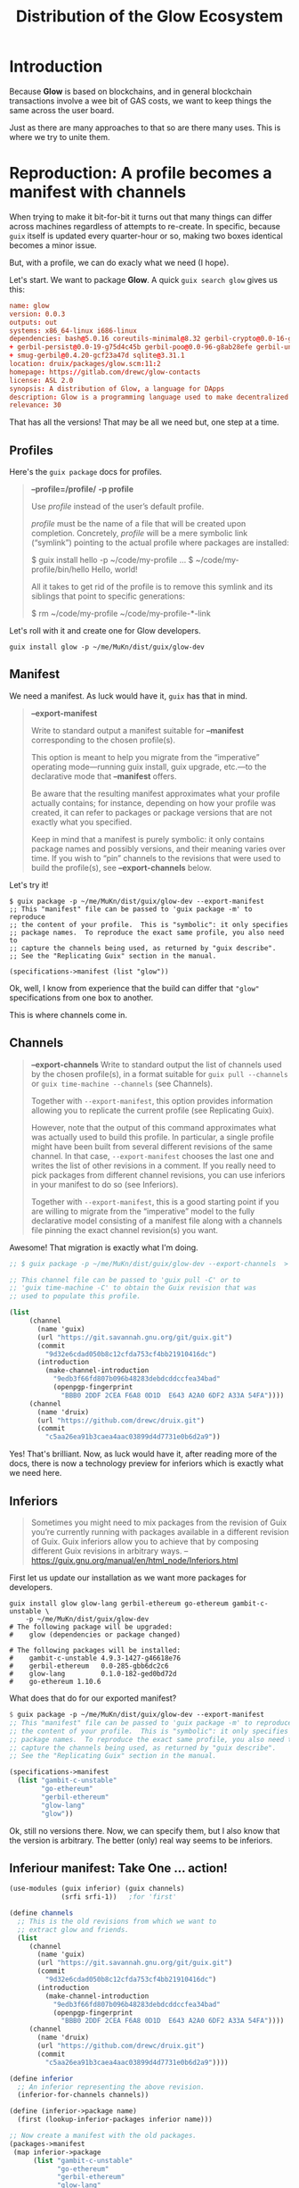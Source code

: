 #+TITLE: Distribution of the Glow Ecosystem

* Introduction

Because *Glow* is based on blockchains, and in general blockchain transactions
involve a wee bit of GAS costs, we want to keep things the same across the user board.

Just as there are many approaches to that so are there many uses. This is where
we try to unite them.

* Reproduction: A profile becomes a manifest with channels

When trying to make it bit-for-bit it turns out that many things can differ across machines regardless of attempts to re-create. In specific, because ~guix~ itself is updated every quarter-hour or so, making two boxes identical becomes a minor issue.

But, with a profile, we can do exacly what we need (I hope).

Let's start. We want to package *Glow*. A quick ~guix search glow~ gives us this:

#+begin_src conf
name: glow
version: 0.0.3
outputs: out
systems: x86_64-linux i686-linux
dependencies: bash@5.0.16 coreutils-minimal@8.32 gerbil-crypto@0.0-16-g4c7c4a85 gerbil-ethereum@0.0-285-gbb6dc2c6 gerbil-ftw@0.0-24-g22fb47f3 gerbil-libp2p@0.0-87-g04d187dc
+ gerbil-persist@0.0-19-g75d4c45b gerbil-poo@0.0-96-g8ab28efe gerbil-unstable@0.16-192-gfa9537be gerbil-utils@0.2-129-g806ee9a1 gloui-spa@0.5.1 glow-lang@0.1.0-182-ged0bd72d
+ smug-gerbil@0.4.20-gcf23a47d sqlite@3.31.1
location: druix/packages/glow.scm:11:2
homepage: https://gitlab.com/drewc/glow-contacts
license: ASL 2.0
synopsis: A distribution of Glow, a language for DApps
description: Glow is a programming language used to make decentralized applications, otherwise known as DApps
relevance: 30
#+end_src

That has all the versions! That may be all we need but, one step at a time.

** Profiles

Here's the ~guix package~ docs for profiles.

#+begin_quote
*--profile=/profile/*
*-p profile*

Use /profile/ instead of the user’s default profile.

/profile/ must be the name of a file that will be created upon completion. Concretely, /profile/ will be a mere symbolic link (“symlink”) pointing to the actual profile where packages are installed:

$ guix install hello -p ~/code/my-profile
…
$ ~/code/my-profile/bin/hello
Hello, world!


All it takes to get rid of the profile is to remove this symlink and its siblings that point to specific generations:

$ rm ~/code/my-profile ~/code/my-profile-*-link
#+end_quote

Let's roll with it and create one for Glow developers.

#+begin_src shell
guix install glow -p ~/me/MuKn/dist/guix/glow-dev
#+end_src

** Manifest

We need a manifest. As luck would have it, ~guix~ has that in mind.

#+begin_quote
*--export-manifest*

Write to standard output a manifest suitable for *--manifest* corresponding to
the chosen profile(s).

This option is meant to help you migrate from the “imperative” operating mode—running guix install, guix upgrade, etc.—to the declarative mode that *--manifest* offers.

Be aware that the resulting manifest approximates what your profile actually
contains; for instance, depending on how your profile was created, it can refer
to packages or package versions that are not exactly what you specified.

Keep in mind that a manifest is purely symbolic: it only contains package names
and possibly versions, and their meaning varies over time. If you wish to “pin”
channels to the revisions that were used to build the profile(s), see
*--export-channels* below.
#+end_quote

Let's try it!

#+begin_src shell
$ guix package -p ~/me/MuKn/dist/guix/glow-dev --export-manifest
;; This "manifest" file can be passed to 'guix package -m' to reproduce
;; the content of your profile.  This is "symbolic": it only specifies
;; package names.  To reproduce the exact same profile, you also need to
;; capture the channels being used, as returned by "guix describe".
;; See the "Replicating Guix" section in the manual.

(specifications->manifest (list "glow"))
#+end_src

Ok, well, I know from experience that the build can differ that ~"glow"~
specifications from one box to another.

This is where channels come in.

** Channels

#+begin_quote
*--export-channels*
Write to standard output the list of channels used by the chosen profile(s), in a format suitable for ~guix pull --channels~ or ~guix time-machine --channels~ (see Channels).

Together with ~--export-manifest~, this option provides information allowing you to replicate the current profile (see Replicating Guix).

However, note that the output of this command approximates what was actually used to build this profile. In particular, a single profile might have been built from several different revisions of the same channel. In that case, ~--export-manifest~ chooses the last one and writes the list of other revisions in a comment. If you really need to pick packages from different channel revisions, you can use inferiors in your manifest to do so (see Inferiors).

Together with ~--export-manifest~, this is a good starting point if you are willing to migrate from the “imperative” model to the fully declarative model consisting of a manifest file along with a channels file pinning the exact channel revision(s) you want.
#+end_quote

Awesome! That migration is exactly what I'm doing.

#+begin_src scheme
;; $ guix package -p ~/me/MuKn/dist/guix/glow-dev --export-channels  > glow-dev-channels.scm

;; This channel file can be passed to 'guix pull -C' or to
;; 'guix time-machine -C' to obtain the Guix revision that was
;; used to populate this profile.

(list
     (channel
       (name 'guix)
       (url "https://git.savannah.gnu.org/git/guix.git")
       (commit
         "9d32e6cdad050b8c12cfda753cf4bb21910416dc")
       (introduction
         (make-channel-introduction
           "9edb3f66fd807b096b48283debdcddccfea34bad"
           (openpgp-fingerprint
             "BBB0 2DDF 2CEA F6A8 0D1D  E643 A2A0 6DF2 A33A 54FA"))))
     (channel
       (name 'druix)
       (url "https://github.com/drewc/druix.git")
       (commit
         "c5aa26ea91b3caea4aac03899d4d7731e0b6d2a9"))
#+end_src

Yes! That's brilliant. Now, as luck would have it, after reading more of the
docs, there is now a technology preview for inferiors which is exactly what we need here.

** Inferiors

#+begin_quote
Sometimes you might need to mix packages from the revision of Guix you’re currently running with packages available in a different revision of Guix. Guix inferiors allow you to achieve that by composing different Guix revisions in arbitrary ways.
-- https://guix.gnu.org/manual/en/html_node/Inferiors.html
#+end_quote


First let us update our installation as we want more packages for developers.

#+begin_src shell
guix install glow glow-lang gerbil-ethereum go-ethereum gambit-c-unstable \
    -p ~/me/MuKn/dist/guix/glow-dev
# The following package will be upgraded:
#    glow (dependencies or package changed)

# The following packages will be installed:
#    gambit-c-unstable 4.9.3-1427-g46618e76
#    gerbil-ethereum   0.0-285-gbb6dc2c6
#    glow-lang         0.1.0-182-ged0bd72d
#    go-ethereum 1.10.6
#+end_src

What does that do for our exported manifest?

#+begin_src scheme
$ guix package -p ~/me/MuKn/dist/guix/glow-dev --export-manifest
;; This "manifest" file can be passed to 'guix package -m' to reproduce
;; the content of your profile.  This is "symbolic": it only specifies
;; package names.  To reproduce the exact same profile, you also need to
;; capture the channels being used, as returned by "guix describe".
;; See the "Replicating Guix" section in the manual.

(specifications->manifest
  (list "gambit-c-unstable"
        "go-ethereum"
        "gerbil-ethereum"
        "glow-lang"
        "glow"))
#+end_src

Ok, still no versions there. Now, we can specify them, but I also know that the version is arbitrary. The better (only) real way seems to be inferiors.

** Inferiour manifest: Take One ... action!
:PROPERTIES:
:CUSTOM_ID: inferiourManifest
:END:

#+begin_src scheme :tangle dist/glow-dev-manifest.scm :mkdirp t
(use-modules (guix inferior) (guix channels)
             (srfi srfi-1))   ;for 'first'

(define channels
  ;; This is the old revisions from which we want to
  ;; extract glow and friends.
  (list
     (channel
       (name 'guix)
       (url "https://git.savannah.gnu.org/git/guix.git")
       (commit
         "9d32e6cdad050b8c12cfda753cf4bb21910416dc")
       (introduction
         (make-channel-introduction
           "9edb3f66fd807b096b48283debdcddccfea34bad"
           (openpgp-fingerprint
             "BBB0 2DDF 2CEA F6A8 0D1D  E643 A2A0 6DF2 A33A 54FA"))))
     (channel
       (name 'druix)
       (url "https://github.com/drewc/druix.git")
       (commit
         "c5aa26ea91b3caea4aac03899d4d7731e0b6d2a9"))))

(define inferior
  ;; An inferior representing the above revision.
  (inferior-for-channels channels))

(define (inferior->package name)
  (first (lookup-inferior-packages inferior name)))

;; Now create a manifest with the old packages.
(packages->manifest
 (map inferior->package
      (list "gambit-c-unstable"
            "go-ethereum"
            "gerbil-ethereum"
            "glow-lang"
            "glow")))
#+end_src

Let's try it out with a test profile and see.

#+begin_src shell
guix package --manifest=$HOME/me/MuKn/src/glow-docs/dist/glow-dev-manifest.scm -p $HOME/me/MuKn/dist/guix/glow-test
#+end_src

To test it out we can ~--list-installed~.

#+begin_src shell
guix package -p ~/me/MuKn/dist/guix/glow-test --list-installed
# glow                    0.0.3                   out     /gnu/store/l0az9hqcfbrffcjs6ccy1643mgicrxaq-glow-0.0.3
# glow-lang               0.1.0-182-ged0bd72d     out     /gnu/store/zcngpc03xqrmcl5gma12420s63yqa92s-glow-lang-0.1.0-182-ged0bd72d
# gerbil-ethereum         0.0-285-gbb6dc2c6       out     /gnu/store/vmjwdbq3lx40qcwpw5svdhhdsrmpp2dk-gerbil-ethereum-0.0-285-gbb6dc2c6
# go-ethereum             1.10.6                  out     /gnu/store/pklf4xsn4fzxx1srw1a485y9687aplcb-go-ethereum-1.10.6
# gambit-c-unstable       4.9.3-1427-g46618e76    out     /gnu/store/5dg1zzz7sqv9kpiqjs4pxp8jj4qgw9h4-gambit-c-unstable-4.9.3-1427-g46618e76
# drewc@guyix ~/me/MuKn/dist/guix$ guix package -p ~/me/MuKn/dist/guix/glow-dev --list-installed
# glow                    0.0.3                   out     /gnu/store/l0az9hqcfbrffcjs6ccy1643mgicrxaq-glow-0.0.3
# glow-lang               0.1.0-182-ged0bd72d     out     /gnu/store/zcngpc03xqrmcl5gma12420s63yqa92s-glow-lang-0.1.0-182-ged0bd72d
# gerbil-ethereum         0.0-285-gbb6dc2c6       out     /gnu/store/vmjwdbq3lx40qcwpw5svdhhdsrmpp2dk-gerbil-ethereum-0.0-285-gbb6dc2c6
# go-ethereum             1.10.6                  out     /gnu/store/pklf4xsn4fzxx1srw1a485y9687aplcb-go-ethereum-1.10.6
# gambit-c-unstable       4.9.3-1427-g46618e76    out     /gnu/store/5dg1zzz7sqv9kpiqjs4pxp8jj4qgw9h4-gambit-c-unstable-4.9.3-1427-g46618e76
#+end_src

Nice, identical!

** The ~glow-VERSION.nar.gz~ file
:PROPERTIES:
:CUSTOM_ID: glowNarFile
:END:

So here's the idea. If we archive via ~--export~ that profile, recursively,
and then ~--import~ it on a new box when we then ~guix package --manifest~ no
files will be downloaded or built as they are all in the store.
g
#+begin_src shell
guix archive --debug=5 --export --recursive $(readlink -f ~/me/MuKn/dist/guix/glow-dev) > glow-0.0.3-dev.nar
gzip -9 ./*.nar
#+end_src

That ends up with a giant file.

*** Minimize

In fact, we only need those in the *druix* channel. So, for packages we show
that are in the channel grab the dependencies and make them unique.

There is one package that does not exist. Filter it out.

#+begin_src shell
filter () {
 filt='';
    for del in $@;
    do
        if [[ ! $del =~ gambit-c-unstable-bootstrap.* ]];
         then
             filt="$filt $del";
        fi ;
    done
    echo $filt
}
#+end_src

Now find the dependencies

#+begin_src shell
getdeps () {
    guix show $(filter $@) | recsel -P dependencies -e "location ~ 'druix'" -UC | tr ' ' '\n' | sort -u -;
}
#+end_src

Now, some of those deps may not be in *druix*

#+begin_src shell
getdruix () { guix show $@ | recsel -e "location ~ 'druix'" -Pname -CU; }
#+end_src

So, let's make a function that finds all the druix packages that need installed.


***** ~getinstall~
:PROPERTIES:
:CUSTOM_ID: getInstall
:END:

#+begin_src shell
getinstall () {
    in=$(filter $@)
    pkgs=`getdruix $in $(filter $(getdeps $in)) | sort -u -`
    # echo "Found" $pkgs
    pkgdeps=$(filter `getdeps $pkgs`)
    deps=$(filter `getdruix $pkgs $pkgdeps`)
    # echo "And deps" $deps
    new=$(echo $pkgs $deps | tr ' ' '\n' | sort -u -)
    # echo "now new" $new

    if [[ ! $new  == $pkgs ]]
    then getinstall $new
    else echo $pkgs
    fi
}
#+end_src

Now we can use that to create a profile.

#+begin_src shell
guix install $(getinstall glow) -p ~/me/MuKn/dist/guix/glow-dev
#+end_src

#+begin_quote
The following packages will be installed:
   gambit-c-unstable 4.9.3-1427-g46618e76
   gerbil-crypto     0.0-16-g4c7c4a85
   gerbil-ethereum   0.0-285-gbb6dc2c6
   gerbil-ftw        0.0-24-g22fb47f3
   gerbil-libp2p     0.0-87-g04d187dc
   gerbil-persist    0.0-19-g75d4c45b
   gerbil-poo        0.0-96-g8ab28efe
   gerbil-unstable   0.16-192-gfa9537be
   gerbil-utils      0.2-129-g806ee9a1
   gloui-spa         0.5.1
   glow              0.0.3
   glow-lang         0.1.0-182-ged0bd72d
   smug-gerbil       0.4.20-gcf23a47d
#+end_quote

**** Non-recursive ~guix archive~

That's great! Now we create a non-recursive archive as the substitutes can
almost all be found on the guix build farm.

To find the actual store we can use ~guix package --list-installed~ and cut out what we do not need.

#+begin_src shell
profile_store_files () {
    guix package -p $1 --list-installed | cut -f4;
}
#+end_src

Then we can archive just those files.

#+begin_src shell
guix archive \
    --export $(profile_store_files ~/me/MuKn/dist/guix/glow-dev) \
    > glow-0.0.3-dev.nar
gzip -9 ./*.nar
#+end_src


** Guix built packages: Another manifest

There are dependencies. The goal is to get guix from guix rather than pack it.

#+begin_src scheme :tangle dist/glow-guix-deps.scm

(use-modules (guix inferior) (guix channels) (srfi srfi-1))

(define channels
  ;; This is the old revisions from which we want to
  ;; extract glow and friends.
  (list
     (channel
       (name 'guix)
       (url "https://git.savannah.gnu.org/git/guix.git")
       (commit
         "9d32e6cdad050b8c12cfda753cf4bb21910416dc")
       (introduction
         (make-channel-introduction
           "9edb3f66fd807b096b48283debdcddccfea34bad"
           (openpgp-fingerprint
            "BBB0 2DDF 2CEA F6A8 0D1D  E643 A2A0 6DF2 A33A 54FA"))))))

(define inferior
  ;; An inferior representing the above revision.
  (inferior-for-channels channels))

(define (inferior->package name)
  (first (lookup-inferior-packages inferior name)))

;; Now create a manifest with the old packages.
(packages->manifest
 (map inferior->package
      (list "lmdb" "libyaml" "libxml2" "mysql" "leveldb" "libsecp256k1" "bash")))
#+end_src

#+begin_src shell
cp dist/glow-guix-deps.scm ~/me/MuKn/dist/guix/
#+end_src

#+RESULTS:

** Inferiour manifest: Take Two, meta time
:PROPERTIES:
:CUSTOM_ID: inferiourManifestMeta
:END:


First, in our [[#inferiourManifest][first take]], we look for the inferiour packages that we take from a
list of strings exported by ~guix package~.

This time around we built a [[#getInstall][getinstall]] shell function that gives us our
installed packages. We'll simply make that into a list of symbols that become
strings.

#+begin_src shell
install_list () {
 cat <<EOF
(define packages (map symbol->string '($(getinstall $@))))
EOF
}
#+end_src

Then we make a manifest.

#+begin_src shell
make_manifest () {
    commit=$1
    pkgs=$2

cat <<EOF
(use-modules (guix inferior) (guix channels)
             (srfi srfi-1))   ;for 'first'
(define channels
  ;; This is the old revisions from which we want to
  ;; extract glow and friends.
  (list
     (channel
       (name 'guix)
       (url "https://git.savannah.gnu.org/git/guix.git")
       (commit
         "9d32e6cdad050b8c12cfda753cf4bb21910416dc")
       (introduction
         (make-channel-introduction
           "9edb3f66fd807b096b48283debdcddccfea34bad"
           (openpgp-fingerprint
             "BBB0 2DDF 2CEA F6A8 0D1D  E643 A2A0 6DF2 A33A 54FA"))))
     (channel
       (name 'druix)
       (url "https://github.com/drewc/druix.git")
       (commit "$commit"))))

(define inferior
  ;; An inferior representing the above revision.
  (inferior-for-channels channels))

(define (inferior->package name)
  (first (lookup-inferior-packages inferior name)))

$(install_list $pkgs)

(packages->manifest
 (map inferior->package packages))

EOF

}
#+end_src

Let's try it out, again, with a test profile and see.

#+begin_src shell
TESTPROF=$HOME/me/MuKn/dist/guix/glow-test
COMMIT="c5aa26ea91b3caea4aac03899d4d7731e0b6d2a9"

rm $TESTPROF


cd /tmp
MANI=`mktemp`
make_manifest $COMMIT glow > $MANI

guix package --manifest=$MANI -p $TESTPROF
cd -
#+end_src

To test it out we can ~--list-installed~.

#+begin_src shell
list_installed () {
 guix package -p $1 --list-installed  | cut -f4 | tr ' ' '\n' | sort -d
}
TE=`list_installed ~/me/MuKn/dist/guix/glow-test`
DE=`list_installed ~/me/MuKn/dist/guix/glow-dev`

[[ $DE == $TE ]] && echo yup! || echo boo! # => yup!
#+end_src

Nice, identical!

We'll use it to make a file we can upload elsewhere along with the archive.

#+begin_src shell
COMMIT="c5aa26ea91b3caea4aac03899d4d7731e0b6d2a9"
make_manifest $COMMIT glow > glow-dev-manifest.scm
#+end_src


* Guix Archive: start at the same page.

Ideally the developers are using the same version of everything related. But,
they may choose to use different operating systems on different computers and
that matters somewhat.

"The guix archive command allows users to export files from the store into a single archive, and to later import them on a machine that runs Guix. In particular, it allows store files to be transferred from one machine to the store on another machine."
--https://guix.gnu.org/manual/en/guix.html#Invoking-guix-archive

Ah brilliant. We've [[#glowNarFile][already done so]] and created a ~.nar.gz~ file.

** Install the archive on Ubuntu

This is a brand new VPS and the first time logging in.

#+begin_src shell
export UBUNTU_IP=198.58.114.245
ssh-keygen -R $UBUNTU_IP
ssh root@$UBUNTU_IP hostnamectl set-hostname gubuntu
#+end_src

*** Install Guix

#+begin_src shell
ssh -tt root@$UBUNTU_IP '
cd /tmp
wget https://git.savannah.gnu.org/cgit/guix.git/plain/etc/guix-install.sh
chmod +x guix-install.sh
./guix-install.sh 2>&1'
#+end_src

*** Add a user and logout
#+begin_src shell
ssh -tt root@$UBUNTU_IP adduser --ingroup sudo drewc
#+end_src


*** Copy over the key and the ~.nar.gz~ and the manifests

#+begin_src shell
KEYNAME=glow-dev-key.pub

sudo sh <<EOF
cp /etc/guix/signing-key.pub /tmp/$KEYNAME;
sudo chown $USER /tmp/$KEYNAME
EOF

cp /tmp/$KEYNAME .
#+end_src

#+begin_src shell
ssh-copy-id drewc@$UBUNTU_IP

ssh drewc@$UBUNTU_IP mkdir -p ~/druix

KEYNAME=glow-dev-key.pub
scp $KEYNAME drewc@$UBUNTU_IP:druix/


scp glow-0.0.3-dev.nar.gz $UBUNTU_IP:druix
scp glow-dev-manifest.scm  $UBUNTU_IP:druix

#scp glow-guix-deps.scm  $UBUNTU_IP:druix
#scp glow-dev-channels.scm  $UBUNTU_IP:druix
#+end_src

*** COMMENT Install guix packages

#+begin_src shell
ssh -tt drewc@$UBUNTU_IP bash <<'EOF' #
 cd /tmp/
 PRO=`mktemp PROFILE_XXXXXX`
 guix package -p $PRO --manifest=$HOME/druix/glow-guix-deps.scm
g exit
EOF
#+end_src

*** Authorize the key and import the ~nar.gz~

This is all one on the Ubuntu box.

#+begin_src shell
ssh -tt $UBUNTU_IP 'sudo guix archive --authorize < ~/druix/glow-dev-key.pub'

ssh $UBUNTU_IP 'zcat ~/druix/glow-0.0.3-dev.nar.gz | guix archive --import'
#+end_src

*** Install ~glow~ to the default profile and test

#+begin_src shell
ssh $UBUNTU_IP 'guix package --manifest=$HOME/druix/glow-dev-manifest.scm'
#+end_src


** Import to a new machine Running GuixSD

Now that we have the ~.nar.gz~ we can try to import it to another box.

*** Authorize the signing key for our archive.

First we need to authorize the key the archive was created under.

So, copy the public key to a useable location.

#+begin_src shell
KEYNAME=glow-dev-key.pub

sudo sh <<EOF
cp /etc/guix/signing-key.pub /tmp/$KEYNAME;
sudo chown $USER /tmp/$KEYNAME
EOF

#+end_src

Now upload it.

#+begin_src shell
export UPSTREAM_IP=45.79.3.10

scp /tmp/$KEYNAME $UPSTREAM_IP:druix/$KEYNAME
#+end_src

Now on the box we want to import the store, add the key to the configuration file.

#+begin_src scheme
(modify-services %base-services
  (guix-service-type config =>
                     (guix-configuration
                      (inherit config)
                      (authorized-keys
                       (append (list (local-file "./glow-dev-key.pub"))
                               %default-authorized-guix-keys)))))
#+end_src

Also, on the upstream box, reconf things.

#+begin_src shell
sudo guix system reconfigure ~/druix/druix-config.scm
sudo herd restart guix-daemon
#+end_src

*** Upload the ~.nar~ and the manifest

Then copy from downstream (AKA drewc's laptop) the ~.nar.gz~.

#+begin_src shell
scp glow-0.0.3-dev.nar.gz $UPSTREAM_IP:druix/
#+end_src

Now the [[#inferiourManifest][Inferiour manifest]] to install.

#+begin_src shell
cp $HOME/me/MuKn/src/glow-docs/dist/glow-dev-manifest.scm .

scp glow-dev-manifest.scm $UPSTREAM_IP:druix/
#+end_src

*** On the upstream import and install

Then on that *UPSTREAM* box import the ~.nar~.

#+begin_src shell
zcat ~/druix/glow-0.0.3.nar.gz | guix archive --import --debug=5
#+end_src

That seems to work.

#+begin_src shell
PROFS=~/druix/profiles
mkdir -p PROFS
guix package --manifest=$HOME/druix/glow-dev-manifest.scm -p $PROFS/glow-dev
#+end_src

Now ~--list-installed~?

#+begin_src shell
guix package -p $PROFS/glow-dev --list-installed
# glow                    0.0.3                   out     /gnu/store/l0az9hqcfbrffcjs6ccy1643mgicrxaq-glow-0.0.3
# glow-lang               0.1.0-182-ged0bd72d     out     /gnu/store/zcngpc03xqrmcl5gma12420s63yqa92s-glow-lang-0.1.0-182-ged0bd72d
# gerbil-ethereum         0.0-285-gbb6dc2c6       out     /gnu/store/vmjwdbq3lx40qcwpw5svdhhdsrmpp2dk-gerbil-ethereum-0.0-285-gbb6dc2c6
# go-ethereum             1.10.6                  out     /gnu/store/pklf4xsn4fzxx1srw1a485y9687aplcb-go-ethereum-1.10.6
# gambit-c-unstable       4.9.3-1427-g46618e76    out     /gnu/store/5dg1zzz7sqv9kpiqjs4pxp8jj4qgw9h4-gambit-c-unstable-4.9.3-1427-g46618e76
#+end_src

Nice, the exact same versions. Time to try a non-*GuixSD* box!


